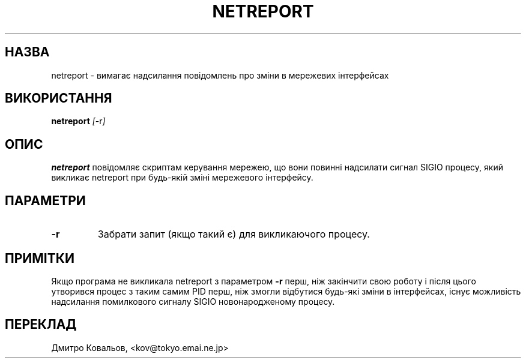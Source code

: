 .TH NETREPORT 1 "Red Hat, Inc." "RH" \" -*- nroff -*-
.SH НАЗВА
netreport \- вимагає надсилання повідомлень про зміни в мережевих інтерфейсах
.SH ВИКОРИСТАННЯ
.B netreport
\fI[\fP-r\fI]\fP
.SH ОПИС
.B netreport
повідомляє скриптам керування мережею, що вони повинні надсилати
сигнал SIGIO процесу, який викликає netreport при будь-якій зміні
мережевого інтерфейсу.
.SH ПАРАМЕТРИ
.TP
.B -r
Забрати запит (якщо такий є) для викликаючого процесу.
.PP
.SH ПРИМІТКИ
Якщо програма не викликала netreport з параметром
.B -r
перш, ніж закінчити свою роботу і після цього утворився процес з таким
самим PID перш, ніж змогли відбутися будь-які зміни в інтерфейсах,
існує можливість надсилання помилкового сигналу SIGIO новонародженому
процесу. 
.SH
ПЕРЕКЛАД
.br
Дмитро Ковальов, <kov@tokyo.emai.ne.jp>
